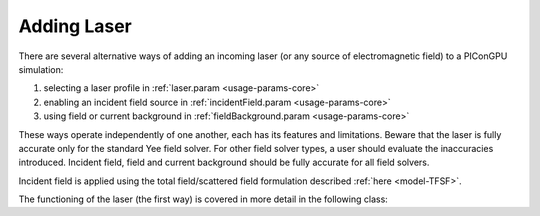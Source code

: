 .. _usage-workflows-addLaser:

Adding Laser
------------

.. sectionauthor:: Sergei Bastrakov

There are several alternative ways of adding an incoming laser (or any source of electromagnetic field) to a PIConGPU simulation:

#. selecting a laser profile in :ref:`laser.param <usage-params-core>`
#. enabling an incident field source in :ref:`incidentField.param <usage-params-core>`
#. using field or current background in :ref:`fieldBackground.param <usage-params-core>`

These ways operate independently of one another, each has its features and limitations.
Beware that the laser is fully accurate only for the standard Yee field solver.
For other field solver types, a user should evaluate the inaccuracies introduced.
Incident field, field and current background should be fully accurate for all field solvers.

Incident field is applied using the total field/scattered field formulation described :ref:`here <model-TFSF>`.

The functioning of the laser (the first way) is covered in more detail in the following class:

.. doxygenclass:: picongpu::fields::laserProfiles::acc::BaseFunctor
   :project: PIConGPU
